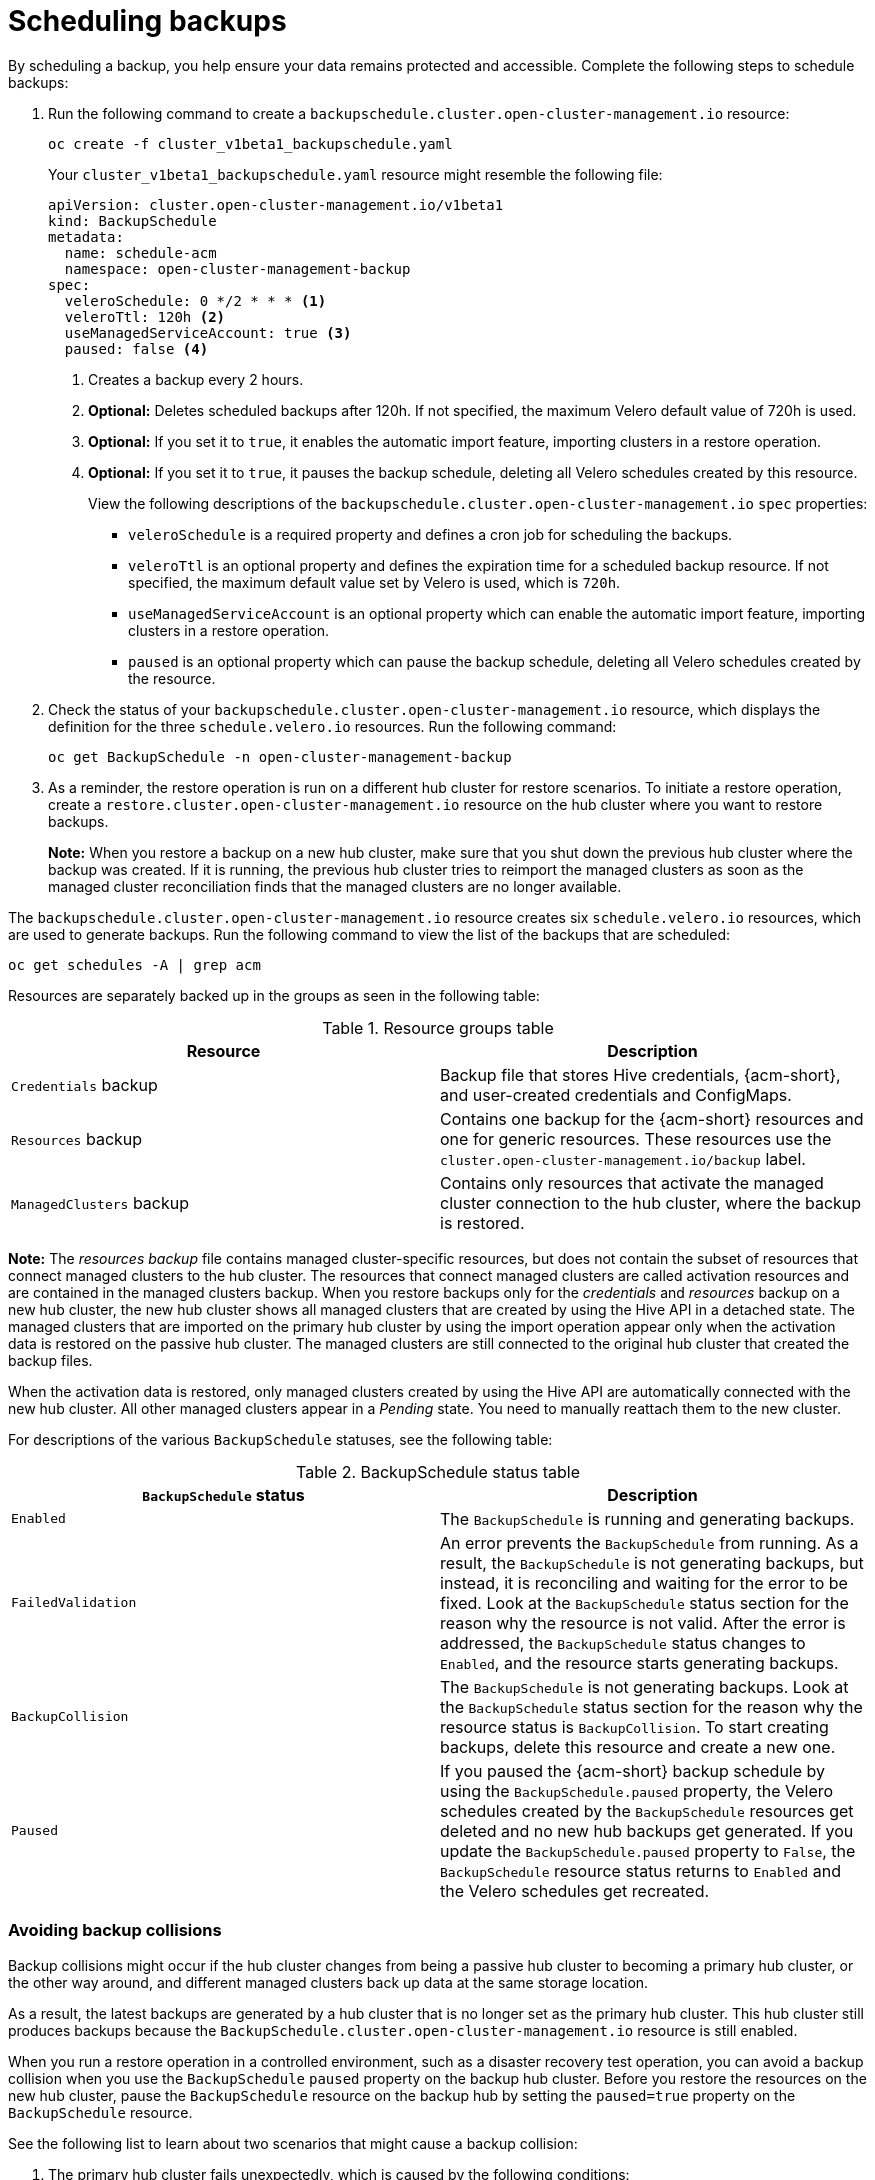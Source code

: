 [#using-backup-restore]
= Scheduling backups

By scheduling a backup, you help ensure your data remains protected and accessible. Complete the following steps to schedule backups:

. Run the following command to create a `backupschedule.cluster.open-cluster-management.io` resource:

+
[source,bash]
----
oc create -f cluster_v1beta1_backupschedule.yaml
----
+
Your `cluster_v1beta1_backupschedule.yaml` resource might resemble the following file:
+
[source,yaml]
----
apiVersion: cluster.open-cluster-management.io/v1beta1
kind: BackupSchedule
metadata:
  name: schedule-acm
  namespace: open-cluster-management-backup
spec:
  veleroSchedule: 0 */2 * * * <1>
  veleroTtl: 120h <2>
  useManagedServiceAccount: true <3> 
  paused: false <4>
----
<1> Creates a backup every 2 hours.
<2> *Optional:* Deletes scheduled backups after 120h. If not specified, the maximum Velero default value of 720h is used.
<3> *Optional:* If you set it to `true`, it enables the automatic import feature, importing clusters in a restore operation.
<4> *Optional:*  If you set it to `true`, it pauses the backup schedule, deleting all Velero schedules created by this resource. 
+
View the following descriptions of the `backupschedule.cluster.open-cluster-management.io` `spec` properties:
+
** `veleroSchedule` is a required property and defines a cron job for scheduling the backups.
** `veleroTtl` is an optional property and defines the expiration time for a scheduled backup resource. If not specified, the maximum default value set by Velero is used, which is `720h`.
** `useManagedServiceAccount` is an optional property which can enable the automatic import feature, importing clusters in a restore operation. 
** `paused` is an optional property which can pause the backup schedule, deleting all Velero schedules created by the resource. 

. Check the status of your `backupschedule.cluster.open-cluster-management.io` resource, which displays the definition for the three `schedule.velero.io` resources. Run the following command:

+
[source,bash]
----
oc get BackupSchedule -n open-cluster-management-backup
----

. As a reminder, the restore operation is run on a different hub cluster for restore scenarios. To initiate a restore operation, create a `restore.cluster.open-cluster-management.io` resource on the hub cluster where you want to restore backups.
+
*Note:* When you restore a backup on a new hub cluster, make sure that you shut down the previous hub cluster where the backup was created. If it is running, the previous hub cluster tries to reimport the managed clusters as soon as the managed cluster reconciliation finds that the managed clusters are no longer available.

The `backupschedule.cluster.open-cluster-management.io` resource creates six `schedule.velero.io` resources, which are used to generate backups. Run the following command to view the list of the backups that are scheduled:

----
oc get schedules -A | grep acm
----

Resources are separately backed up in the groups as seen in the following table:

.Resource groups table
|===
| Resource | Description

| `Credentials` backup
| Backup file that stores Hive credentials, {acm-short}, and user-created credentials and ConfigMaps.

| `Resources` backup
| Contains one backup for the {acm-short} resources and one for generic resources. These resources use the `cluster.open-cluster-management.io/backup` label.

| `ManagedClusters` backup
| Contains only resources that activate the managed cluster connection to the hub cluster, where the backup is restored.
|===

*Note:* The _resources backup_ file contains managed cluster-specific resources, but does not contain the subset of resources that connect managed clusters to the hub cluster. The resources that connect managed clusters are called activation resources and are contained in the managed clusters backup. When you restore backups only for the _credentials_ and _resources_ backup on a new hub cluster, the new hub cluster shows all managed clusters that are created by using the Hive API in a detached state. The managed clusters that are imported on the primary hub cluster by using the import operation appear only when the activation data is restored on the passive hub cluster. The managed clusters are still connected to the original hub cluster that created the backup files.

When the activation data is restored, only managed clusters created by using the Hive API are automatically connected with the new hub cluster. All other managed clusters appear in a _Pending_ state. You need to manually reattach them to the new cluster.

For descriptions of the various `BackupSchedule` statuses, see the following table: 

.BackupSchedule status table
|===
| `BackupSchedule` status | Description

| `Enabled`
| The `BackupSchedule` is running and generating backups.

| `FailedValidation`
| An error prevents the `BackupSchedule` from running. As a result, the `BackupSchedule` is not generating backups, but instead, it is reconciling and waiting for the error to be fixed. Look at the `BackupSchedule` status section for the reason why the resource is not valid. After the error is addressed, the `BackupSchedule` status changes to `Enabled`, and the resource starts generating backups.

| `BackupCollision`
| The `BackupSchedule` is not generating backups. Look at the `BackupSchedule` status section for the reason why the resource status is `BackupCollision`. To start creating backups, delete this resource and create a new one. 

| `Paused`
| If you paused the {acm-short} backup schedule by using the `BackupSchedule.paused` property, the Velero schedules created by the `BackupSchedule` resources get deleted and no new hub backups get generated. If you update the `BackupSchedule.paused` property to `False`, the `BackupSchedule` resource status returns to `Enabled` and the Velero schedules get recreated. 
|===

[#avoid-backup-collision]
=== Avoiding backup collisions

Backup collisions might occur if the hub cluster changes from being a passive hub cluster to becoming a primary hub cluster, or the other way around, and different managed clusters back up data at the same storage location.

As a result, the latest backups are generated by a hub cluster that is no longer set as the primary hub cluster. This hub cluster still produces backups because the `BackupSchedule.cluster.open-cluster-management.io` resource is still enabled.

When you run a restore operation in a controlled environment, such as a disaster recovery test operation, you can avoid a backup collision when you use the `BackupSchedule` `paused` property on the backup hub cluster. Before you restore the resources on the new hub cluster, pause the `BackupSchedule` resource on the backup hub by setting the `paused=true` property on the `BackupSchedule` resource.

See the following list to learn about two scenarios that might cause a backup collision:

. The primary hub cluster fails unexpectedly, which is caused by the following conditions:
- Communication from the primary hub cluster to the initial hub cluster fails.
- The initial hub cluster backup data is restored on a secondary hub cluster, called secondary hub cluster.
- The administrator creates the `BackupSchedule.cluster.open-cluster-management.io` resource on the secondary hub cluster, which is now the primary hub cluster and generates backup data to the common storage location.
- The initial hub cluster unexpectedly starts working again.
+
Since the `BackupSchedule.cluster.open-cluster-management.io` resource is still enabled on the initial hub cluster, the initial hub cluster resumes writing backups to the same storage location as the secondary hub cluster. Both hub clusters are now writing backup data at the same storage location. Any hub cluster restoring the latest backups from this storage location might use the initial hub cluster data instead of the secondary hub cluster data.

. The administrator tests a disaster scenario by making the secondary hub cluster a primary hub cluster, which is caused by the following conditions:
- The initial hub cluster is stopped.
- The initial hub cluster backup data is restored on the secondary hub cluster.
- The administrator creates the `BackupSchedule.cluster.open-cluster-management.io` resource on the secondary hub cluster, which is now the primary hub cluster and generates backup data to the common storage location.
- After the disaster test is completed, the administrator reverts to the earlier state and makes the initial hub cluster the primary hub cluster again. 
- The initial hub cluster starts while the secondary hub cluster is still active.
+
Since the `BackupSchedule.cluster.open-cluster-management.io` resource is still enabled on the secondary hub cluster, it writes backups at the same storage location that corrupts the backup data. Any hub cluster that restores the latest backups from this location might use the secondary hub cluster data instead of the initial hub cluster data. In this scenario, stop the secondary hub cluster first or pause the `BackupSchedule.cluster.open-cluster-management.io` resource on the secondary hub cluster before you start the initial hub cluster to avoid the backup collision issue.

. The administrator tests a disaster scenario by making the secondary hub cluster a primary hub cluster, without stopping the initial hub cluster first, causing the following conditions: 
- The initial hub cluster is still running.
- The initial hub cluster backup data is restored on the secondary hub cluster, including managed clusters backup. Therefore, the secondary hub cluster is now the active cluster.
- Since the `BackupSchedule.cluster.open-cluster-management.io` resource is still enabled on the initial hub cluster, it writes backups at the same storage location which corrupts the backup data. For example, any hub cluster restoring the latest backups from this location might use the initial hub cluster data instead of the secondary hub cluster data. To avoid data corruption, the initial hub cluster `BackupSchedule` resource status automatically changes to `BackupCollision`. In this scenario, to avoid getting into this backup collision state, stop the initial hub cluster first or delete the `BackupSchedule.cluster.open-cluster-management.io` resource on the initial hub cluster before restoring managed clusters data on  the secondary hub cluster.
+
To avoid and report backup collisions, a `BackupCollision` state exists for the `BackupSchedule.cluster.open-cluster-management.io` resource. The controller checks regularly if the latest backup in the storage location has been generated from the current hub cluster. If not, a different hub cluster has recently written backup data to the storage location, indicating that the hub cluster is colliding with a different hub cluster.

In this case, the current hub cluster `BackupSchedule.cluster.open-cluster-management.io` resource status is set to `BackupCollision` and the `Schedule.velero.io` resources created by this resource are deleted to avoid data corruption. The `BackupCollision` is reported by the backup policy. The administrator verifies which hub cluster writes to the storage location, before removing the `BackupSchedule.cluster.open-cluster-management.io` resource from the invalid hub cluster and creating a new `BackupSchedule.cluster.open-cluster-management.io` resource on the valid primary hub cluster, to resume the backup.

Run the following command to check if there is a backup collision:

----
oc get backupschedule -A
----

If there is a backup collision, the output might resemble the following example:

----
NAMESPACE       NAME               PHASE             MESSAGE
openshift-adp   schedule-hub-1   BackupCollision   Backup acm-resources-schedule-20220301234625, from cluster with id [be97a9eb-60b8-4511-805c-298e7c0898b3] is using the same storage location. This is a backup collision with current cluster [1f30bfe5-0588-441c-889e-eaf0ae55f941] backup. Review and resolve the collision then create a new BackupSchedule resource to  resume backups from this cluster.
----

[#dr4hub-schedule-resources]
== Additional resources

- See the xref:../backup_restore/backup_restore.adoc#restore-backup[Restoring a backup] section for descriptions of the parameters and samples of `Restore` YAML resources.

- For more information, see xref:../backup_restore/backup_intro.adoc#backup-intro[Backup and restore]. 